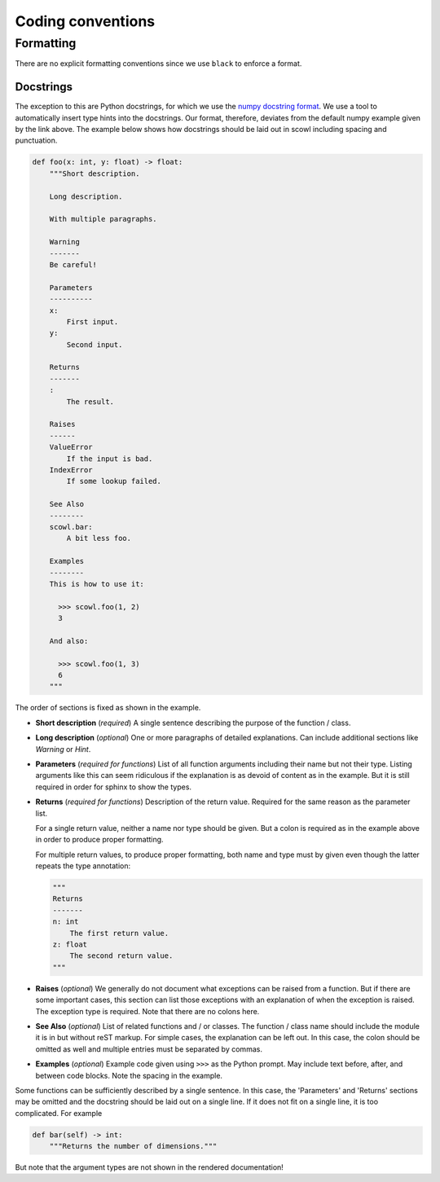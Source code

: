 Coding conventions
==================

Formatting
----------

There are no explicit formatting conventions since we use ``black`` to enforce a format.

Docstrings
~~~~~~~~~~

The exception to this are Python docstrings, for which we use the
`numpy docstring format <https://www.sphinx-doc.org/en/master/usage/extensions/example_numpy.html>`_.
We use a tool to automatically insert type hints into the docstrings.
Our format, therefore, deviates from the default numpy example given by the link above.
The example below shows how docstrings should be laid out in scowl including spacing and punctuation.

.. code-block:: python

    def foo(x: int, y: float) -> float:
        """Short description.

        Long description.

        With multiple paragraphs.

        Warning
        -------
        Be careful!

        Parameters
        ----------
        x:
            First input.
        y:
            Second input.

        Returns
        -------
        :
            The result.

        Raises
        ------
        ValueError
            If the input is bad.
        IndexError
            If some lookup failed.

        See Also
        --------
        scowl.bar:
            A bit less foo.

        Examples
        --------
        This is how to use it:

          >>> scowl.foo(1, 2)
          3

        And also:

          >>> scowl.foo(1, 3)
          6
        """

The order of sections is fixed as shown in the example.

* **Short description** (*required*) A single sentence describing the purpose of the function / class.
* **Long description** (*optional*) One or more paragraphs of detailed explanations.
  Can include additional sections like `Warning` or `Hint`.
* **Parameters** (*required for functions*) List of all function arguments including their name but not their type.
  Listing arguments like this can seem ridiculous if the explanation is as devoid of content as in the example.
  But it is still required in order for sphinx to show the types.
* **Returns** (*required for functions*) Description of the return value.
  Required for the same reason as the parameter list.

  For a single return value, neither a name nor type should be given.
  But a colon is required as in the example above in order to produce proper formatting.

  For multiple return values, to produce proper formatting,
  both name and type must by given even though the latter repeats the type annotation:

  .. code-block:: python

    """
    Returns
    -------
    n: int
        The first return value.
    z: float
        The second return value.
    """

* **Raises** (*optional*) We generally do not document what exceptions can be raised from a function.
  But if there are some important cases, this section can list those exceptions with an explanation
  of when the exception is raised.
  The exception type is required.
  Note that there are no colons here.
* **See Also** (*optional*) List of related functions and / or classes.
  The function / class name should include the module it is in but without reST markup.
  For simple cases, the explanation can be left out.
  In this case, the colon should be omitted as well and multiple entries must be separated by commas.
* **Examples** (*optional*) Example code given using ``>>>`` as the Python prompt.
  May include text before, after, and between code blocks.
  Note the spacing in the example.

Some functions can be sufficiently described by a single sentence.
In this case, the 'Parameters' and 'Returns' sections may be omitted and the docstring should be laid out on a single line.
If it does not fit on a single line, it is too complicated.
For example

.. code-block:: python

    def bar(self) -> int:
        """Returns the number of dimensions."""

But note that the argument types are not shown in the rendered documentation!
